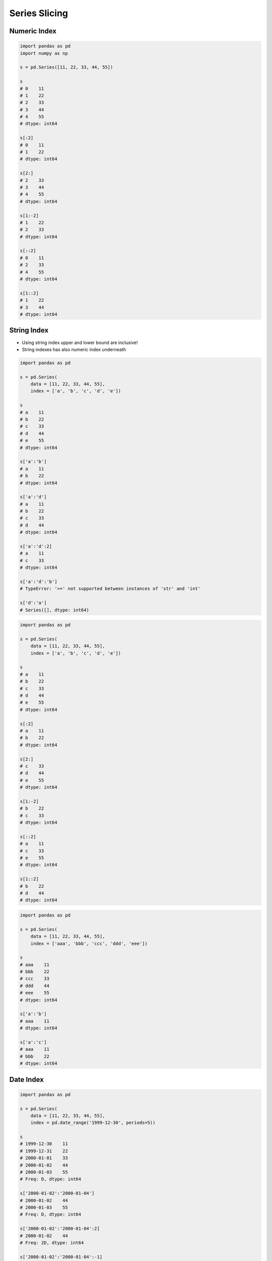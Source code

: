 **************
Series Slicing
**************


Numeric Index
=============
.. code-block:: python

    import pandas as pd
    import numpy as np

    s = pd.Series([11, 22, 33, 44, 55])

    s
    # 0    11
    # 1    22
    # 2    33
    # 3    44
    # 4    55
    # dtype: int64

    s[:2]
    # 0    11
    # 1    22
    # dtype: int64

    s[2:]
    # 2    33
    # 3    44
    # 4    55
    # dtype: int64

    s[1:-2]
    # 1    22
    # 2    33
    # dtype: int64

    s[::2]
    # 0    11
    # 2    33
    # 4    55
    # dtype: int64

    s[1::2]
    # 1    22
    # 3    44
    # dtype: int64


String Index
============
* Using string index upper and lower bound are inclusive!
* String indexes has also numeric index underneath

.. code-block:: python

    import pandas as pd

    s = pd.Series(
        data = [11, 22, 33, 44, 55],
        index = ['a', 'b', 'c', 'd', 'e'])

    s
    # a    11
    # b    22
    # c    33
    # d    44
    # e    55
    # dtype: int64

    s['a':'b']
    # a    11
    # b    22
    # dtype: int64

    s['a':'d']
    # a    11
    # b    22
    # c    33
    # d    44
    # dtype: int64

    s['a':'d':2]
    # a    11
    # c    33
    # dtype: int64

    s['a':'d':'b']
    # TypeError: '>=' not supported between instances of 'str' and 'int'

    s['d':'a']
    # Series([], dtype: int64)

.. code-block:: python

    import pandas as pd

    s = pd.Series(
        data = [11, 22, 33, 44, 55],
        index = ['a', 'b', 'c', 'd', 'e'])

    s
    # a    11
    # b    22
    # c    33
    # d    44
    # e    55
    # dtype: int64

    s[:2]
    # a    11
    # b    22
    # dtype: int64

    s[2:]
    # c    33
    # d    44
    # e    55
    # dtype: int64

    s[1:-2]
    # b    22
    # c    33
    # dtype: int64

    s[::2]
    # a    11
    # c    33
    # e    55
    # dtype: int64

    s[1::2]
    # b    22
    # d    44
    # dtype: int64

.. code-block:: python

    import pandas as pd

    s = pd.Series(
        data = [11, 22, 33, 44, 55],
        index = ['aaa', 'bbb', 'ccc', 'ddd', 'eee'])

    s
    # aaa    11
    # bbb    22
    # ccc    33
    # ddd    44
    # eee    55
    # dtype: int64

    s['a':'b']
    # aaa    11
    # dtype: int64

    s['a':'c']
    # aaa    11
    # bbb    22
    # dtype: int64


Date Index
==========
.. code-block:: python

    import pandas as pd

    s = pd.Series(
        data = [11, 22, 33, 44, 55],
        index = pd.date_range('1999-12-30', periods=5))

    s
    # 1999-12-30    11
    # 1999-12-31    22
    # 2000-01-01    33
    # 2000-01-02    44
    # 2000-01-03    55
    # Freq: D, dtype: int64

    s['2000-01-02':'2000-01-04']
    # 2000-01-02    44
    # 2000-01-03    55
    # Freq: D, dtype: int64

    s['2000-01-02':'2000-01-04':2]
    # 2000-01-02    44
    # Freq: 2D, dtype: int64

    s['2000-01-02':'2000-01-04':-1]
    # Series([], Freq: -1D, dtype: int64)

    s['2000-01-04':'2000-01-02':-1]
    # 2000-01-03    55
    # 2000-01-02    44
    # Freq: -1D, dtype: int64

    s['1999-12':'1999-12']
    # 1999-12-30    11
    # 1999-12-31    22
    # Freq: D, dtype: int64

    s['2000-01':'2000-01-05']
    # 2000-01-01    33
    # 2000-01-02    44
    # 2000-01-03    55
    # Freq: D, dtype: int64

    s[:'2000-01-05':2]
    # 1999-12-30    11
    # 2000-01-01    33
    # 2000-01-03    55
    # Freq: 2D, dtype: int64

    s[:'2000-01-03':-1]
    # 2000-01-03    55
    # Freq: -1D, dtype: int64

.. code-block:: python

    import pandas as pd


    s = pd.Series(
        data = [11, 22, 33, 44, 55],
        index = pd.date_range('1999-12-30', periods=5))

    s
    # 1999-12-30    11
    # 1999-12-31    22
    # 2000-01-01    33
    # 2000-01-02    44
    # 2000-01-03    55

    s[1:3]
    # 1999-12-31    22
    # 2000-01-01    33
    # Freq: D, dtype: int64

    s[:3]
    # 1999-12-30    11
    # 1999-12-31    22
    # 2000-01-01    33
    # Freq: D, dtype: int64

    s[:3:2]
    # 1999-12-30    11
    # 2000-01-01    33
    # Freq: 2D, dtype: int64

    s[::-1]
    # 2000-01-03    55
    # 2000-01-02    44
    # 2000-01-01    33
    # 1999-12-31    22
    # 1999-12-30    11
    # Freq: -1D, dtype: int64


Assignments
===========

Slice Dates
-----------
* Complexity level: easy
* Lines of code to write: 5 lines
* Estimated time of completion: 10 min
* Filename: :download:`solution/series_slicing_dates.py`

:English:
    #. Set random seed to zero
    #. Create ``pd.Series`` with 100 random numbers from standard distribution
    #. Series Index are following dates since 2000
    #. Slice dates from 2000-02-14 to end of February 2000
    #. Print results

:Polish:
    #. Ustaw ziarno losowości na zero
    #. Stwórz ``pd.Series`` z 100 losowymi liczbami z rozkładu normalnego
    #. Indeksem w serii mają być kolejne dni od 2000 roku
    #. Wytnij daty od 2000-02-14 do końca lutego 2000
    #. Wypisz wyniki

:Hint:
    * ``np.random.seed(0)``
    * ``np.random.randn(10)``

Slicing Alphabet
----------------
* Complexity level: easy
* Lines of code to write: 10 lines
* Estimated time of completion: 20 min
* Filename: :download:`solution/series_slicing_string.py`

:English:
    #. Create ``pd.Series`` with 26 random integers in range ``[10, 100)``
    #. Name indexes like letters from english alphabet
    #. Using ``statistics`` library find median of alphabet
    #. How to find median for even number of elements? (Use lower of pair)
    #. How to find index of element on the list?
    #. Slice from series 3 elements up and down from middle
    #. Sum results

:Polish:
    #. Stwórz ``pd.Series`` z 26 losowymi liczbami całkowitymi z przedziału ``<10; 100)``
    #. Nazwij indeksy jak kolejne litery alfabetu angielskiego
    #. Za pomocą biblioteki ``statistics`` znajdź medianę alfabetu
    #. Jak znaleźć medianę dla parzystej długości listy? (Użyj dolnego elementu)
    #. Jak znaleźć element w liście o zadanym indeksie?
    #. Wytnij z serii po 3 elementy w górę i w dół od wyszukanego środka
    #. Zsumuj wyniki

:Input:
    .. code-block:: python

        ascii_lowercase = 'abcdefghijklmnopqrstuvwxyz'

:Hint:
    * ``np.random.randint(..., ..., size=...)``
    * ``from string import ascii_lowercase``
    * ``from statistics import median_low``
    * ``list.index(...)``
